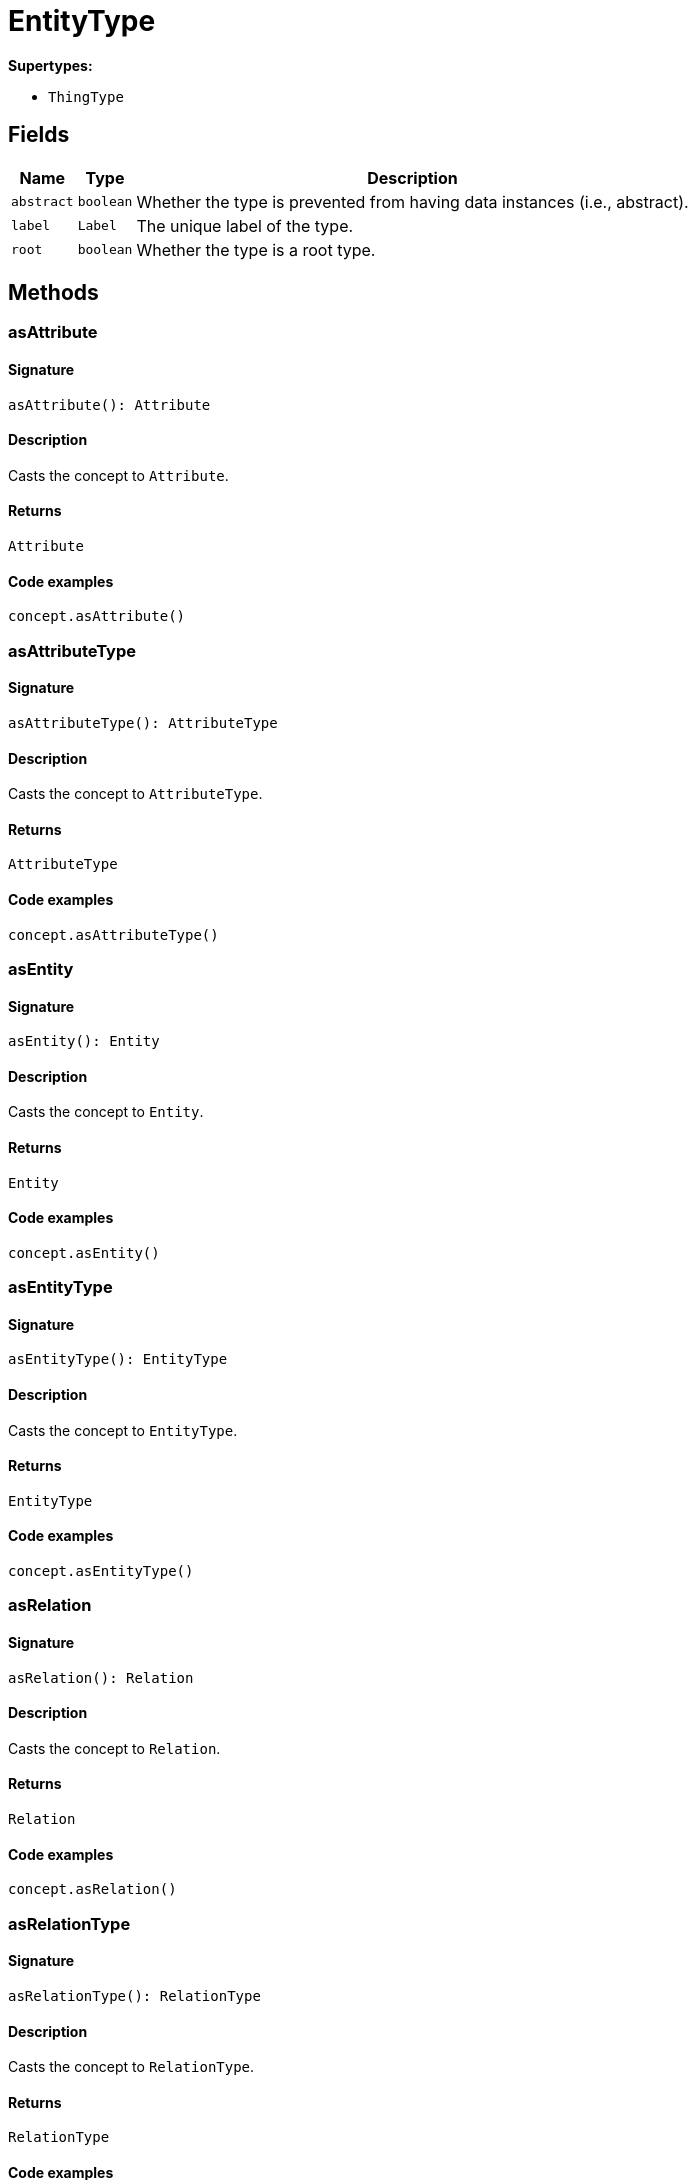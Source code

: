 [#_EntityType]
= EntityType

*Supertypes:*

* `ThingType`

== Fields

// tag::properties[]
[cols="~,~,~"]
[options="header"]
|===
|Name |Type |Description
a| `abstract` a| `boolean` a| Whether the type is prevented from having data instances (i.e., abstract).
a| `label` a| `Label` a| The unique label of the type.
a| `root` a| `boolean` a| Whether the type is a root type.
|===
// end::properties[]

== Methods

// tag::methods[]
[#_asAttribute]
=== asAttribute

==== Signature

[source,nodejs]
----
asAttribute(): Attribute
----

==== Description

Casts the concept to `Attribute`.

==== Returns

`Attribute`

==== Code examples

[source,nodejs]
----
concept.asAttribute()
----

[#_asAttributeType]
=== asAttributeType

==== Signature

[source,nodejs]
----
asAttributeType(): AttributeType
----

==== Description

Casts the concept to `AttributeType`.

==== Returns

`AttributeType`

==== Code examples

[source,nodejs]
----
concept.asAttributeType()
----

[#_asEntity]
=== asEntity

==== Signature

[source,nodejs]
----
asEntity(): Entity
----

==== Description

Casts the concept to `Entity`.

==== Returns

`Entity`

==== Code examples

[source,nodejs]
----
concept.asEntity()
----

[#_asEntityType]
=== asEntityType

==== Signature

[source,nodejs]
----
asEntityType(): EntityType
----

==== Description

Casts the concept to `EntityType`.

==== Returns

`EntityType`

==== Code examples

[source,nodejs]
----
concept.asEntityType()
----

[#_asRelation]
=== asRelation

==== Signature

[source,nodejs]
----
asRelation(): Relation
----

==== Description

Casts the concept to `Relation`.

==== Returns

`Relation`

==== Code examples

[source,nodejs]
----
concept.asRelation()
----

[#_asRelationType]
=== asRelationType

==== Signature

[source,nodejs]
----
asRelationType(): RelationType
----

==== Description

Casts the concept to `RelationType`.

==== Returns

`RelationType`

==== Code examples

[source,nodejs]
----
concept.asRelationType()
----

[#_asRoleType]
=== asRoleType

==== Signature

[source,nodejs]
----
asRoleType(): RoleType
----

==== Description

Casts the concept to `RoleType`.

==== Returns

`RoleType`

==== Code examples

[source,nodejs]
----
concept.asRoleType()
----

[#_asThing]
=== asThing

==== Signature

[source,nodejs]
----
asThing(): Thing
----

==== Description

Casts the concept to `Thing`.

==== Returns

`Thing`

==== Code examples

[source,nodejs]
----
concept.asThing()
----

[#_asThingType]
=== asThingType

==== Signature

[source,nodejs]
----
asThingType(): ThingType
----

==== Description

Casts the concept to `ThingType`.

==== Returns

`ThingType`

==== Code examples

[source,nodejs]
----
concept.asThingType()
----

[#_asType]
=== asType

==== Signature

[source,nodejs]
----
asType(): Type
----

==== Description

Casts the concept to `Type`.

==== Returns

`Type`

==== Code examples

[source,nodejs]
----
concept.asType()
----

[#_asValue]
=== asValue

==== Signature

[source,nodejs]
----
asValue(): Value
----

==== Description

Casts the concept to `Value`.

==== Returns

`Value`

==== Code examples

[source,nodejs]
----
concept.asValue()
----

[#_create]
=== create

==== Signature

[source,nodejs]
----
create(transaction): Promise<Entity>
----

==== Description



==== Input parameters

[cols="~,~,~"]
[options="header"]
|===
|Name |Description |Type
a| `transaction` a| null a| `TypeDBTransaction` 
|===

==== Returns

`Promise<Entity>`

[#_delete]
=== delete

==== Signature

[source,nodejs]
----
delete(transaction): Promise<void>
----

==== Description

Deletes this type from the database.

==== Input parameters

[cols="~,~,~"]
[options="header"]
|===
|Name |Description |Type
a| `transaction` a| The current transaction a| `TypeDBTransaction` 
|===

==== Returns

`Promise<void>`

==== Code examples

[source,nodejs]
----
type.delete(transaction)
----

[#_equals]
=== equals

==== Signature

[source,nodejs]
----
equals(concept): boolean
----

==== Description

Checks if this concept is equal to the argument `concept`.

==== Input parameters

[cols="~,~,~"]
[options="header"]
|===
|Name |Description |Type
a| `concept` a| The concept to compare to. a| `Concept` 
|===

==== Returns

`boolean`

[#_getInstances]
=== getInstances

==== Signature

[source,nodejs]
----
getInstances(transaction): Stream<Entity>
----

==== Description

Retrieves all direct and indirect `Thing` objects that are instances of this `ThingType`. Equivalent to getInstances(transaction, Transitivity.TRANSITIVE)

==== Input parameters

[cols="~,~,~"]
[options="header"]
|===
|Name |Description |Type
a| `transaction` a| The current transaction a| `TypeDBTransaction` 
|===

==== Returns

`Stream<Entity>`

==== Code examples

[source,nodejs]
----
thingType.getInstances(transaction)
----

[#_getInstances]
=== getInstances

==== Signature

[source,nodejs]
----
getInstances(transaction, transitivity): Stream<Entity>
----

==== Description

Retrieves all direct and indirect (or direct only) `Thing` objects that are instances of this `ThingType`.

==== Input parameters

[cols="~,~,~"]
[options="header"]
|===
|Name |Description |Type
a| `transaction` a| The current transaction a| `TypeDBTransaction` 
a| `transitivity` a| `Transitivity.TRANSITIVE` for direct and indirect instances, `Transitivity.EXPLICIT` for direct instances only a| `Transitivity` 
|===

==== Returns

`Stream<Entity>`

==== Code examples

[source,nodejs]
----
thingType.getInstances(transaction, Transitivity.EXPLICIT)
----

[#_getOwns]
=== getOwns

==== Signature

[source,nodejs]
----
getOwns(transaction): Stream<AttributeType>
----

==== Description

Retrieves `AttributeType` that the instances of this `ThingType` are allowed to own directly or via inheritance.

==== Input parameters

[cols="~,~,~"]
[options="header"]
|===
|Name |Description |Type
a| `transaction` a| The current transaction a| `TypeDBTransaction` 
|===

==== Returns

`Stream<AttributeType>`

==== Code examples

[source,nodejs]
----
thingType.getOwns(transaction) thingType.getOwns(transaction, valueType, Transitivity.EXPLICIT,[Annotation.KEY])
----

[#_getOwns]
=== getOwns

==== Signature

[source,nodejs]
----
getOwns(transaction, valueType): Stream<AttributeType>
----

==== Description

Retrieves `AttributeType` that the instances of this `ThingType` are allowed to own directly or via inheritance.

==== Input parameters

[cols="~,~,~"]
[options="header"]
|===
|Name |Description |Type
a| `transaction` a| The current transaction a| `TypeDBTransaction` 
a| `valueType` a| If specified, only attribute types of this `ValueType` will be retrieved. a| `ValueType` 
|===

==== Returns

`Stream<AttributeType>`

==== Code examples

[source,nodejs]
----
thingType.getOwns(transaction) thingType.getOwns(transaction, valueType, Transitivity.EXPLICIT,[Annotation.KEY])
----

[#_getOwns]
=== getOwns

==== Signature

[source,nodejs]
----
getOwns(transaction, annotations): Stream<AttributeType>
----

==== Description

Retrieves `AttributeType` that the instances of this `ThingType` are allowed to own directly or via inheritance.

==== Input parameters

[cols="~,~,~"]
[options="header"]
|===
|Name |Description |Type
a| `transaction` a| The current transaction a| `TypeDBTransaction` 
a| `annotations` a| If specified, only attribute types of this `ValueType` will be retrieved. a| `Annotation[]` 
|===

==== Returns

`Stream<AttributeType>`

==== Code examples

[source,nodejs]
----
thingType.getOwns(transaction) thingType.getOwns(transaction, valueType, Transitivity.EXPLICIT,[Annotation.KEY])
----

[#_getOwns]
=== getOwns

==== Signature

[source,nodejs]
----
getOwns(transaction, valueType, annotations): Stream<AttributeType>
----

==== Description

Retrieves `AttributeType` that the instances of this `ThingType` are allowed to own directly or via inheritance.

==== Input parameters

[cols="~,~,~"]
[options="header"]
|===
|Name |Description |Type
a| `transaction` a| The current transaction a| `TypeDBTransaction` 
a| `valueType` a| If specified, only attribute types of this `ValueType` will be retrieved. a| `ValueType` 
a| `annotations` a| Only retrieve attribute types owned with annotations. a| `Annotation[]` 
|===

==== Returns

`Stream<AttributeType>`

==== Code examples

[source,nodejs]
----
thingType.getOwns(transaction) thingType.getOwns(transaction, valueType, Transitivity.EXPLICIT,[Annotation.KEY])
----

[#_getOwns]
=== getOwns

==== Signature

[source,nodejs]
----
getOwns(transaction, transitivity): Stream<AttributeType>
----

==== Description

Retrieves `AttributeType` that the instances of this `ThingType` are allowed to own directly or via inheritance.

==== Input parameters

[cols="~,~,~"]
[options="header"]
|===
|Name |Description |Type
a| `transaction` a| The current transaction a| `TypeDBTransaction` 
a| `transitivity` a| If specified, only attribute types of this `ValueType` will be retrieved. a| `Transitivity` 
|===

==== Returns

`Stream<AttributeType>`

==== Code examples

[source,nodejs]
----
thingType.getOwns(transaction) thingType.getOwns(transaction, valueType, Transitivity.EXPLICIT,[Annotation.KEY])
----

[#_getOwns]
=== getOwns

==== Signature

[source,nodejs]
----
getOwns(transaction, valueType, transitivity): Stream<AttributeType>
----

==== Description

Retrieves `AttributeType` that the instances of this `ThingType` are allowed to own directly or via inheritance.

==== Input parameters

[cols="~,~,~"]
[options="header"]
|===
|Name |Description |Type
a| `transaction` a| The current transaction a| `TypeDBTransaction` 
a| `valueType` a| If specified, only attribute types of this `ValueType` will be retrieved. a| `ValueType` 
a| `transitivity` a| Only retrieve attribute types owned with annotations. a| `Transitivity` 
|===

==== Returns

`Stream<AttributeType>`

==== Code examples

[source,nodejs]
----
thingType.getOwns(transaction) thingType.getOwns(transaction, valueType, Transitivity.EXPLICIT,[Annotation.KEY])
----

[#_getOwns]
=== getOwns

==== Signature

[source,nodejs]
----
getOwns(transaction, annotations, transitivity): Stream<AttributeType>
----

==== Description

Retrieves `AttributeType` that the instances of this `ThingType` are allowed to own directly or via inheritance.

==== Input parameters

[cols="~,~,~"]
[options="header"]
|===
|Name |Description |Type
a| `transaction` a| The current transaction a| `TypeDBTransaction` 
a| `annotations` a| If specified, only attribute types of this `ValueType` will be retrieved. a| `Annotation[]` 
a| `transitivity` a| Only retrieve attribute types owned with annotations. a| `Transitivity` 
|===

==== Returns

`Stream<AttributeType>`

==== Code examples

[source,nodejs]
----
thingType.getOwns(transaction) thingType.getOwns(transaction, valueType, Transitivity.EXPLICIT,[Annotation.KEY])
----

[#_getOwns]
=== getOwns

==== Signature

[source,nodejs]
----
getOwns(transaction, valueType, annotations, transitivity): Stream<AttributeType>
----

==== Description

Retrieves `AttributeType` that the instances of this `ThingType` are allowed to own directly or via inheritance.

==== Input parameters

[cols="~,~,~"]
[options="header"]
|===
|Name |Description |Type
a| `transaction` a| The current transaction a| `TypeDBTransaction` 
a| `valueType` a| If specified, only attribute types of this `ValueType` will be retrieved. a| `ValueType` 
a| `annotations` a| Only retrieve attribute types owned with annotations. a| `Annotation[]` 
a| `transitivity` a| `Transitivity.TRANSITIVE` for direct and inherited ownership, `Transitivity.EXPLICIT` for direct ownership only a| `Transitivity` 
|===

==== Returns

`Stream<AttributeType>`

==== Code examples

[source,nodejs]
----
thingType.getOwns(transaction) thingType.getOwns(transaction, valueType, Transitivity.EXPLICIT,[Annotation.KEY])
----

[#_getOwnsOverridden]
=== getOwnsOverridden

==== Signature

[source,nodejs]
----
getOwnsOverridden(transaction, attributeType): Promise<AttributeType>
----

==== Description

Retrieves an `AttributeType`, ownership of which is overridden for this `ThingType` by a given `attribute_type`.

==== Input parameters

[cols="~,~,~"]
[options="header"]
|===
|Name |Description |Type
a| `transaction` a| The current transaction a| `TypeDBTransaction` 
a| `attributeType` a| The `AttributeType` that overrides requested `AttributeType` a| `AttributeType` 
|===

==== Returns

`Promise<AttributeType>`

==== Code examples

[source,nodejs]
----
thingType.getOwnsOverridden(transaction, attributeType)
----

[#_getPlays]
=== getPlays

==== Signature

[source,nodejs]
----
getPlays(transaction): Stream<RoleType>
----

==== Description

Retrieves all direct and inherited (or direct only) roles that are allowed to be played by the instances of this `ThingType`.

==== Input parameters

[cols="~,~,~"]
[options="header"]
|===
|Name |Description |Type
a| `transaction` a| The current transaction a| `TypeDBTransaction` 
|===

==== Returns

`Stream<RoleType>`

==== Code examples

[source,nodejs]
----
thingType.getPlays(transaction) thingType.getPlays(transaction, Transitivity.EXPLICIT)
----

[#_getPlays]
=== getPlays

==== Signature

[source,nodejs]
----
getPlays(transaction, transitivity): Stream<RoleType>
----

==== Description

Retrieves all direct and inherited (or direct only) roles that are allowed to be played by the instances of this `ThingType`.

==== Input parameters

[cols="~,~,~"]
[options="header"]
|===
|Name |Description |Type
a| `transaction` a| The current transaction a| `TypeDBTransaction` 
a| `transitivity` a| `Transitivity.TRANSITIVE` for direct and indirect playing, `Transitivity.EXPLICIT` for direct playing only a| `Transitivity` 
|===

==== Returns

`Stream<RoleType>`

==== Code examples

[source,nodejs]
----
thingType.getPlays(transaction) thingType.getPlays(transaction, Transitivity.EXPLICIT)
----

[#_getPlaysOverridden]
=== getPlaysOverridden

==== Signature

[source,nodejs]
----
getPlaysOverridden(transaction, role): Promise<RoleType>
----

==== Description

Retrieves a `RoleType` that is overridden by the given `role_type` for this `ThingType`.

==== Input parameters

[cols="~,~,~"]
[options="header"]
|===
|Name |Description |Type
a| `transaction` a| The current transaction a| `TypeDBTransaction` 
a| `role` a| The `RoleType` that overrides an inherited role a| `RoleType` 
|===

==== Returns

`Promise<RoleType>`

==== Code examples

[source,nodejs]
----
thingType.getPlaysOverridden(transaction, role)
----

[#_getSubtypes]
=== getSubtypes

==== Signature

[source,nodejs]
----
getSubtypes(transaction): Stream<EntityType>
----

==== Description

Retrieves all direct and indirect subtypes of the `ThingType`. Equivalent to getSubtypes(transaction, Transitivity.TRANSITIVE)

==== Input parameters

[cols="~,~,~"]
[options="header"]
|===
|Name |Description |Type
a| `transaction` a| The current transaction a| `TypeDBTransaction` 
|===

==== Returns

`Stream<EntityType>`

==== Code examples

[source,nodejs]
----
thingType.getSubtypes(transaction)
----

[#_getSubtypes]
=== getSubtypes

==== Signature

[source,nodejs]
----
getSubtypes(transaction, transitivity): Stream<EntityType>
----

==== Description

Retrieves all direct and indirect (or direct only) subtypes of the `ThingType`.

==== Input parameters

[cols="~,~,~"]
[options="header"]
|===
|Name |Description |Type
a| `transaction` a| The current transaction a| `TypeDBTransaction` 
a| `transitivity` a| `Transitivity.TRANSITIVE` for direct and indirect subtypes, `Transitivity.EXPLICIT` for direct subtypes only a| `Transitivity` 
|===

==== Returns

`Stream<EntityType>`

==== Code examples

[source,nodejs]
----
thingType.getSubtypes(transaction, Transitivity.EXPLICIT)
----

[#_getSupertype]
=== getSupertype

==== Signature

[source,nodejs]
----
getSupertype(transaction): Promise<EntityType>
----

==== Description

Retrieves the most immediate supertype of the `ThingType`.

==== Input parameters

[cols="~,~,~"]
[options="header"]
|===
|Name |Description |Type
a| `transaction` a| The current transaction a| `TypeDBTransaction` 
|===

==== Returns

`Promise<EntityType>`

==== Code examples

[source,nodejs]
----
thingType.getSupertype(transaction)
----

[#_getSupertypes]
=== getSupertypes

==== Signature

[source,nodejs]
----
getSupertypes(transaction): Stream<EntityType>
----

==== Description

Retrieves all supertypes of the `ThingType`.

==== Input parameters

[cols="~,~,~"]
[options="header"]
|===
|Name |Description |Type
a| `transaction` a| The current transaction a| `TypeDBTransaction` 
|===

==== Returns

`Stream<EntityType>`

==== Code examples

[source,nodejs]
----
thingType.getSupertypes(transaction)
----

[#_getSyntax]
=== getSyntax

==== Signature

[source,nodejs]
----
getSyntax(transaction): Promise<string>
----

==== Description

Produces a pattern for creating this `ThingType` in a `define` query.

==== Input parameters

[cols="~,~,~"]
[options="header"]
|===
|Name |Description |Type
a| `transaction` a| The current transaction a| `TypeDBTransaction` 
|===

==== Returns

`Promise<string>`

==== Code examples

[source,nodejs]
----
thingType.getSyntax(transaction)
----

[#_isAttribute]
=== isAttribute

==== Signature

[source,nodejs]
----
isAttribute(): boolean
----

==== Description

Checks if the concept is an `Attribute`.

==== Returns

`boolean`

==== Code examples

[source,nodejs]
----
concept.isAttribute()
----

[#_isAttributeType]
=== isAttributeType

==== Signature

[source,nodejs]
----
isAttributeType(): boolean
----

==== Description

Checks if the concept is an `AttributeType`.

==== Returns

`boolean`

==== Code examples

[source,nodejs]
----
concept.isAttributeType()
----

[#_isDeleted]
=== isDeleted

==== Signature

[source,nodejs]
----
isDeleted(transaction): Promise<boolean>
----

==== Description

Check if the concept has been deleted

==== Input parameters

[cols="~,~,~"]
[options="header"]
|===
|Name |Description |Type
a| `transaction` a| The current transaction a| `TypeDBTransaction` 
|===

==== Returns

`Promise<boolean>`

[#_isEntity]
=== isEntity

==== Signature

[source,nodejs]
----
isEntity(): boolean
----

==== Description

Checks if the concept is an `Entity`.

==== Returns

`boolean`

==== Code examples

[source,nodejs]
----
concept.isEntity()
----

[#_isEntityType]
=== isEntityType

==== Signature

[source,nodejs]
----
isEntityType(): boolean
----

==== Description

Checks if the concept is an `EntityType`.

==== Returns

`boolean`

==== Code examples

[source,nodejs]
----
concept.isEntityType()
----

[#_isRelation]
=== isRelation

==== Signature

[source,nodejs]
----
isRelation(): boolean
----

==== Description

Checks if the concept is a `Relation`.

==== Returns

`boolean`

==== Code examples

[source,nodejs]
----
concept.isRelation()
----

[#_isRelationType]
=== isRelationType

==== Signature

[source,nodejs]
----
isRelationType(): boolean
----

==== Description

Checks if the concept is a `RelationType`.

==== Returns

`boolean`

==== Code examples

[source,nodejs]
----
concept.isRelationType()
----

[#_isRoleType]
=== isRoleType

==== Signature

[source,nodejs]
----
isRoleType(): boolean
----

==== Description

Checks if the concept is a `RoleType`.

==== Returns

`boolean`

==== Code examples

[source,nodejs]
----
concept.isRoleType()
----

[#_isThing]
=== isThing

==== Signature

[source,nodejs]
----
isThing(): boolean
----

==== Description

Checks if the concept is a `Thing`.

==== Returns

`boolean`

==== Code examples

[source,nodejs]
----
concept.isThing()
----

[#_isThingType]
=== isThingType

==== Signature

[source,nodejs]
----
isThingType(): boolean
----

==== Description

Checks if the concept is a `ThingType`.

==== Returns

`boolean`

==== Code examples

[source,nodejs]
----
concept.isThingType()
----

[#_isType]
=== isType

==== Signature

[source,nodejs]
----
isType(): boolean
----

==== Description

Checks if the concept is a `Type`.

==== Returns

`boolean`

==== Code examples

[source,nodejs]
----
concept.isType()
----

[#_isValue]
=== isValue

==== Signature

[source,nodejs]
----
isValue(): boolean
----

==== Description

Checks if the concept is a `Value`.

==== Returns

`boolean`

==== Code examples

[source,nodejs]
----
concept.isValue()
----

[#_setAbstract]
=== setAbstract

==== Signature

[source,nodejs]
----
setAbstract(transaction): Promise<void>
----

==== Description

Set a `ThingType` to be abstract, meaning it cannot have instances.

==== Input parameters

[cols="~,~,~"]
[options="header"]
|===
|Name |Description |Type
a| `transaction` a| The current transaction a| `TypeDBTransaction` 
|===

==== Returns

`Promise<void>`

==== Code examples

[source,nodejs]
----
thingType.setAbstract(transaction)
----

[#_setLabel]
=== setLabel

==== Signature

[source,nodejs]
----
setLabel(transaction, label): Promise<void>
----

==== Description

Renames the label of the type. The new label must remain unique.

==== Input parameters

[cols="~,~,~"]
[options="header"]
|===
|Name |Description |Type
a| `transaction` a| The current transaction a| `TypeDBTransaction` 
a| `label` a| The new `Label` to be given to the type. a| `string` 
|===

==== Returns

`Promise<void>`

==== Code examples

[source,nodejs]
----
type.setLabel(transaction, label)
----

[#_setOwns]
=== setOwns

==== Signature

[source,nodejs]
----
setOwns(transaction, attributeType): Promise<void>
----

==== Description

Allows the instances of this `ThingType` to own the given `AttributeType`.

==== Input parameters

[cols="~,~,~"]
[options="header"]
|===
|Name |Description |Type
a| `transaction` a| The current transaction a| `TypeDBTransaction` 
a| `attributeType` a| The `AttributeType` to be owned by the instances of this type. a| `AttributeType` 
|===

==== Returns

`Promise<void>`

==== Code examples

[source,nodejs]
----
thingType.setOwns(transaction, attributeType) thingType.setOwns(transaction, attributeType, overriddenType,[Annotation.KEY])
----

[#_setOwns]
=== setOwns

==== Signature

[source,nodejs]
----
setOwns(transaction, attributeType, annotations): Promise<void>
----

==== Description

Allows the instances of this `ThingType` to own the given `AttributeType`.

==== Input parameters

[cols="~,~,~"]
[options="header"]
|===
|Name |Description |Type
a| `transaction` a| The current transaction a| `TypeDBTransaction` 
a| `attributeType` a| The `AttributeType` to be owned by the instances of this type. a| `AttributeType` 
a| `annotations` a| The `AttributeType` that this attribute ownership overrides, if applicable. a| `Annotation[]` 
|===

==== Returns

`Promise<void>`

==== Code examples

[source,nodejs]
----
thingType.setOwns(transaction, attributeType) thingType.setOwns(transaction, attributeType, overriddenType,[Annotation.KEY])
----

[#_setOwns]
=== setOwns

==== Signature

[source,nodejs]
----
setOwns(transaction, attributeType, overriddenType): Promise<void>
----

==== Description

Allows the instances of this `ThingType` to own the given `AttributeType`.

==== Input parameters

[cols="~,~,~"]
[options="header"]
|===
|Name |Description |Type
a| `transaction` a| The current transaction a| `TypeDBTransaction` 
a| `attributeType` a| The `AttributeType` to be owned by the instances of this type. a| `AttributeType` 
a| `overriddenType` a| The `AttributeType` that this attribute ownership overrides, if applicable. a| `AttributeType` 
|===

==== Returns

`Promise<void>`

==== Code examples

[source,nodejs]
----
thingType.setOwns(transaction, attributeType) thingType.setOwns(transaction, attributeType, overriddenType,[Annotation.KEY])
----

[#_setOwns]
=== setOwns

==== Signature

[source,nodejs]
----
setOwns(transaction, attributeType, overriddenType, annotations): Promise<void>
----

==== Description

Allows the instances of this `ThingType` to own the given `AttributeType`.

==== Input parameters

[cols="~,~,~"]
[options="header"]
|===
|Name |Description |Type
a| `transaction` a| The current transaction a| `TypeDBTransaction` 
a| `attributeType` a| The `AttributeType` to be owned by the instances of this type. a| `AttributeType` 
a| `overriddenType` a| The `AttributeType` that this attribute ownership overrides, if applicable. a| `AttributeType` 
a| `annotations` a| Adds annotations to the ownership. a| `Annotation[]` 
|===

==== Returns

`Promise<void>`

==== Code examples

[source,nodejs]
----
thingType.setOwns(transaction, attributeType) thingType.setOwns(transaction, attributeType, overriddenType,[Annotation.KEY])
----

[#_setPlays]
=== setPlays

==== Signature

[source,nodejs]
----
setPlays(transaction, role): Promise<void>
----

==== Description

Allows the instances of this `ThingType` to play the given role.

==== Input parameters

[cols="~,~,~"]
[options="header"]
|===
|Name |Description |Type
a| `transaction` a| The current transaction a| `TypeDBTransaction` 
a| `role` a| The role to be played by the instances of this type a| `RoleType` 
|===

==== Returns

`Promise<void>`

==== Code examples

[source,nodejs]
----
thingType.setPlays(transaction, role) thingType.setPlays(transaction, role, overriddenType)
----

[#_setPlays]
=== setPlays

==== Signature

[source,nodejs]
----
setPlays(transaction, role, overriddenType): Promise<void>
----

==== Description

Allows the instances of this `ThingType` to play the given role.

==== Input parameters

[cols="~,~,~"]
[options="header"]
|===
|Name |Description |Type
a| `transaction` a| The current transaction a| `TypeDBTransaction` 
a| `role` a| The role to be played by the instances of this type a| `RoleType` 
a| `overriddenType` a| The role type that this role overrides, if applicable a| `RoleType` 
|===

==== Returns

`Promise<void>`

==== Code examples

[source,nodejs]
----
thingType.setPlays(transaction, role) thingType.setPlays(transaction, role, overriddenType)
----

[#_setSupertype]
=== setSupertype

==== Signature

[source,nodejs]
----
setSupertype(transaction, superEntityType): Promise<void>
----

==== Description



==== Input parameters

[cols="~,~,~"]
[options="header"]
|===
|Name |Description |Type
a| `transaction` a| null a| `TypeDBTransaction` 
a| `superEntityType` a| null a| `EntityType` 
|===

==== Returns

`Promise<void>`

[#_toJSONRecord]
=== toJSONRecord

==== Signature

[source,nodejs]
----
toJSONRecord(): Record<string, string | number | boolean>
----

==== Description

Retrieves the concept as JSON.

==== Returns

`Record<string, string | number | boolean>`

==== Code examples

[source,nodejs]
----
concept.toJSONRecord()
----

[#_unsetAbstract]
=== unsetAbstract

==== Signature

[source,nodejs]
----
unsetAbstract(transaction): Promise<void>
----

==== Description

Set a `ThingType` to be non-abstract, meaning it can have instances.

==== Input parameters

[cols="~,~,~"]
[options="header"]
|===
|Name |Description |Type
a| `transaction` a| The current transaction a| `TypeDBTransaction` 
|===

==== Returns

`Promise<void>`

==== Code examples

[source,nodejs]
----
thingType.unsetAbstract(transaction)
----

[#_unsetOwns]
=== unsetOwns

==== Signature

[source,nodejs]
----
unsetOwns(transaction, attributeType): Promise<void>
----

==== Description

Disallows the instances of this `ThingType` from owning the given `AttributeType`.

==== Input parameters

[cols="~,~,~"]
[options="header"]
|===
|Name |Description |Type
a| `transaction` a| The current transaction a| `TypeDBTransaction` 
a| `attributeType` a| The `AttributeType` to not be owned by the type. a| `AttributeType` 
|===

==== Returns

`Promise<void>`

==== Code examples

[source,nodejs]
----
thingType.unsetOwns(transaction, attributeType)
----

[#_unsetPlays]
=== unsetPlays

==== Signature

[source,nodejs]
----
unsetPlays(transaction, role): Promise<void>
----

==== Description

Disallows the instances of this `ThingType` from playing the given role.

==== Input parameters

[cols="~,~,~"]
[options="header"]
|===
|Name |Description |Type
a| `transaction` a| The current transaction a| `TypeDBTransaction` 
a| `role` a| The role to not be played by the instances of this type. a| `RoleType` 
|===

==== Returns

`Promise<void>`

==== Code examples

[source,nodejs]
----
thingType.unsetPlays(transaction, role)
----

// end::methods[]
